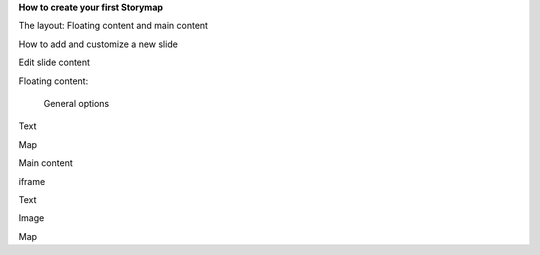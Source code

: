 \ |STYLE0|\ 

The layout: Floating content and main content

How to add and customize a new slide

Edit slide content

Floating content:

 General options

\ |IMG1|\ 

Text

Map

Main content

iframe

Text

Image

Map


.. bottom of content


.. |STYLE0| replace:: **How to create your first Storymap**

.. |IMG1| image:: static/user_guide_1.png
   :height: 389 px
   :width: 601 px

